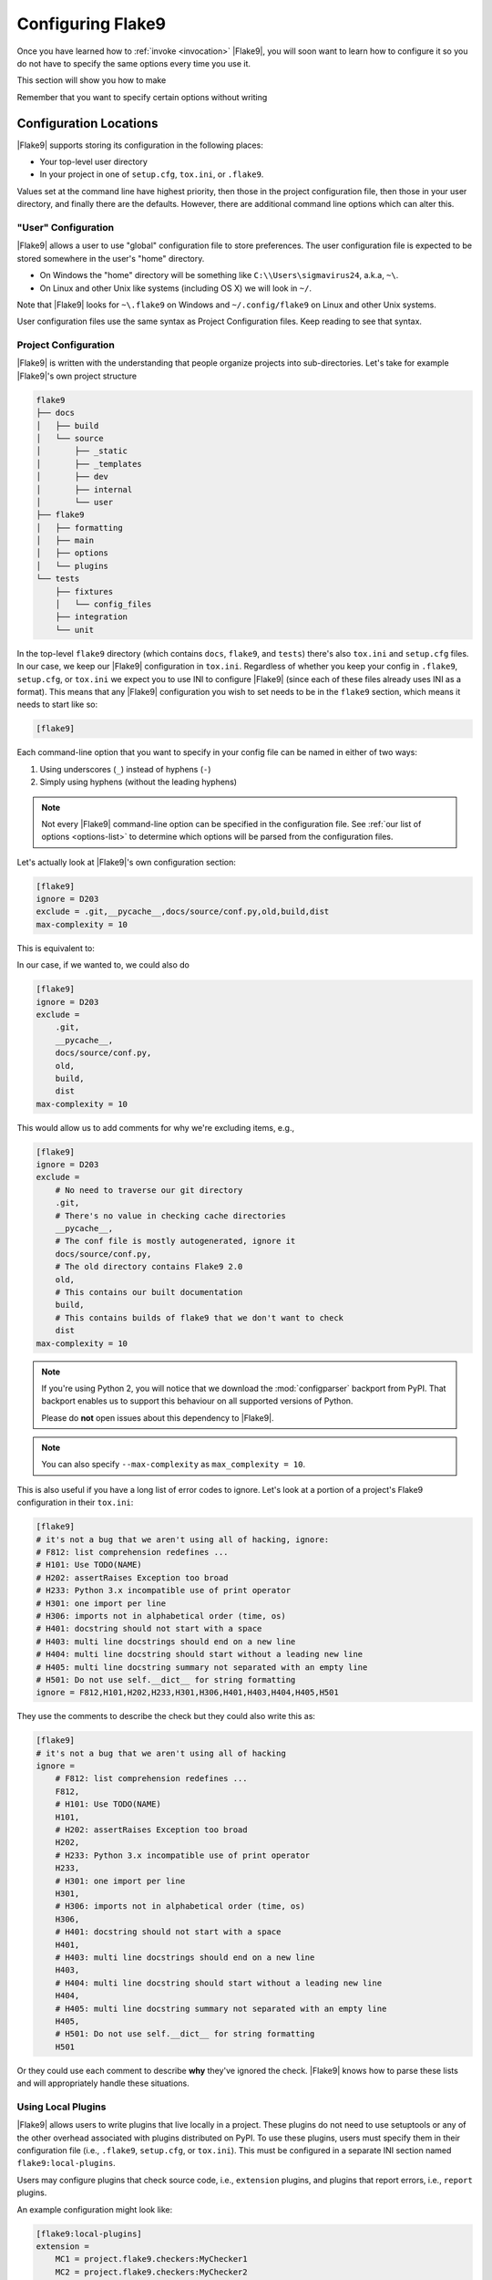 .. _configuration:

====================
 Configuring Flake9
====================

Once you have learned how to :ref:`invoke <invocation>` |Flake9|, you will soon
want to learn how to configure it so you do not have to specify the same
options every time you use it.

This section will show you how to make

.. prompt:: bash

    flake9

Remember that you want to specify certain options without writing

.. prompt:: bash

    flake9 --select E123,W456 --enable-extensions H111


Configuration Locations
=======================

|Flake9| supports storing its configuration in the following places:

- Your top-level user directory

- In your project in one of ``setup.cfg``, ``tox.ini``, or ``.flake9``.

Values set at the command line have highest priority, then those in the
project configuration file, then those in your user directory, and finally
there are the defaults. However, there are additional command line options
which can alter this.


"User" Configuration
--------------------

|Flake9| allows a user to use "global" configuration file to store preferences.
The user configuration file is expected to be stored somewhere in the user's
"home" directory.

- On Windows the "home" directory will be something like
  ``C:\\Users\sigmavirus24``, a.k.a, ``~\``.

- On Linux and other Unix like systems (including OS X) we will look in
  ``~/``.

Note that |Flake9| looks for ``~\.flake9`` on Windows and ``~/.config/flake9``
on Linux and other Unix systems.

User configuration files use the same syntax as Project Configuration files.
Keep reading to see that syntax.


Project Configuration
---------------------

|Flake9| is written with the understanding that people organize projects into
sub-directories. Let's take for example |Flake9|'s own project structure

.. code::

    flake9
    ├── docs
    │   ├── build
    │   └── source
    │       ├── _static
    │       ├── _templates
    │       ├── dev
    │       ├── internal
    │       └── user
    ├── flake9
    │   ├── formatting
    │   ├── main
    │   ├── options
    │   └── plugins
    └── tests
        ├── fixtures
        │   └── config_files
        ├── integration
        └── unit

In the top-level ``flake9`` directory (which contains ``docs``, ``flake9``,
and ``tests``) there's also ``tox.ini`` and ``setup.cfg`` files. In our case,
we keep our |Flake9| configuration in ``tox.ini``. Regardless of whether you
keep your config in ``.flake9``, ``setup.cfg``, or ``tox.ini`` we expect you
to use INI to configure |Flake9| (since each of these files already uses INI
as a format). This means that any |Flake9| configuration you wish to set needs
to be in the ``flake9`` section, which means it needs to start like so:

.. code-block:: ini

    [flake9]

Each command-line option that you want to specify in your config file can
be named in either of two ways:

#. Using underscores (``_``) instead of hyphens (``-``)

#. Simply using hyphens (without the leading hyphens)

.. note::

    Not every |Flake9| command-line option can be specified in the
    configuration file. See :ref:`our list of options <options-list>` to
    determine which options will be parsed from the configuration files.

Let's actually look at |Flake9|'s own configuration section:

.. code-block:: ini

    [flake9]
    ignore = D203
    exclude = .git,__pycache__,docs/source/conf.py,old,build,dist
    max-complexity = 10

This is equivalent to:

.. prompt:: bash

    flake9 --ignore D203 \
             --exclude .git,__pycache__,docs/source/conf.py,old,build,dist \
             --max-complexity 10

In our case, if we wanted to, we could also do

.. code-block:: ini

    [flake9]
    ignore = D203
    exclude =
        .git,
        __pycache__,
        docs/source/conf.py,
        old,
        build,
        dist
    max-complexity = 10

This would allow us to add comments for why we're excluding items, e.g.,

.. code-block:: ini

    [flake9]
    ignore = D203
    exclude =
        # No need to traverse our git directory
        .git,
        # There's no value in checking cache directories
        __pycache__,
        # The conf file is mostly autogenerated, ignore it
        docs/source/conf.py,
        # The old directory contains Flake9 2.0
        old,
        # This contains our built documentation
        build,
        # This contains builds of flake9 that we don't want to check
        dist
    max-complexity = 10

.. note::

    If you're using Python 2, you will notice that we download the
    :mod:`configparser` backport from PyPI. That backport enables us to
    support this behaviour on all supported versions of Python.

    Please do **not** open issues about this dependency to |Flake9|.

.. note::

    You can also specify ``--max-complexity`` as ``max_complexity = 10``.

This is also useful if you have a long list of error codes to ignore. Let's
look at a portion of a project's Flake9 configuration in their ``tox.ini``:

.. code-block:: ini

    [flake9]
    # it's not a bug that we aren't using all of hacking, ignore:
    # F812: list comprehension redefines ...
    # H101: Use TODO(NAME)
    # H202: assertRaises Exception too broad
    # H233: Python 3.x incompatible use of print operator
    # H301: one import per line
    # H306: imports not in alphabetical order (time, os)
    # H401: docstring should not start with a space
    # H403: multi line docstrings should end on a new line
    # H404: multi line docstring should start without a leading new line
    # H405: multi line docstring summary not separated with an empty line
    # H501: Do not use self.__dict__ for string formatting
    ignore = F812,H101,H202,H233,H301,H306,H401,H403,H404,H405,H501

They use the comments to describe the check but they could also write this as:

.. code-block:: ini

    [flake9]
    # it's not a bug that we aren't using all of hacking
    ignore =
        # F812: list comprehension redefines ...
        F812,
        # H101: Use TODO(NAME)
        H101,
        # H202: assertRaises Exception too broad
        H202,
        # H233: Python 3.x incompatible use of print operator
        H233,
        # H301: one import per line
        H301,
        # H306: imports not in alphabetical order (time, os)
        H306,
        # H401: docstring should not start with a space
        H401,
        # H403: multi line docstrings should end on a new line
        H403,
        # H404: multi line docstring should start without a leading new line
        H404,
        # H405: multi line docstring summary not separated with an empty line
        H405,
        # H501: Do not use self.__dict__ for string formatting
        H501

Or they could use each comment to describe **why** they've ignored the check.
|Flake9| knows how to parse these lists and will appropriately handle
these situations.


Using Local Plugins
-------------------

.. versionadded:: 3.5.0

|Flake9| allows users to write plugins that live locally in a project. These
plugins do not need to use setuptools or any of the other overhead associated
with plugins distributed on PyPI. To use these plugins, users must specify
them in their configuration file (i.e., ``.flake9``, ``setup.cfg``, or
``tox.ini``). This must be configured in a separate INI section named
``flake9:local-plugins``.

Users may configure plugins that check source code, i.e., ``extension``
plugins, and plugins that report errors, i.e., ``report`` plugins.

An example configuration might look like:

.. code-block:: ini

    [flake9:local-plugins]
    extension =
        MC1 = project.flake9.checkers:MyChecker1
        MC2 = project.flake9.checkers:MyChecker2
    report =
        MR1 = project.flake9.reporters:MyReporter1
        MR2 = project.flake9.reporters:MyReporter2

|Flake9| will also, however, allow for commas to separate the plugins for
example:

.. code-block:: ini

    [flake9:local-plugins]
    extension =
        MC1 = project.flake9.checkers:MyChecker1,
        MC2 = project.flake9.checkers:MyChecker2
    report =
        MR1 = project.flake9.reporters:MyReporter1,
        MR2 = project.flake9.reporters:MyReporter2

These configurations will allow you to select your own custom reporter plugin
that you've designed or will utilize your new check classes.

If your package is installed in the same virtualenv that |Flake9| will run
from, and your local plugins are part of that package, you're all set; |Flake9|
will be able to import your local plugins. However, if you are working on a
project that isn't set up as an installable package, or |Flake9| doesn't run
from the same virtualenv your code runs in, you may need to tell |Flake9| where
to import your local plugins from. You can do this via the ``paths`` option in
the ``local-plugins`` section of your config:

.. code-block:: ini

    [flake9:local-plugins]
    extension =
      MC1 = myflake9plugin:MyChecker1
    paths =
      ./path/to

Relative paths will be interpreted relative to the config file. Multiple paths
can be listed (comma separated just like ``exclude``) as needed. If your local
plugins have any dependencies, it's up to you to ensure they are installed in
whatever Python environment |Flake9| runs in.

.. note::

    These plugins otherwise follow the same guidelines as regular plugins.
